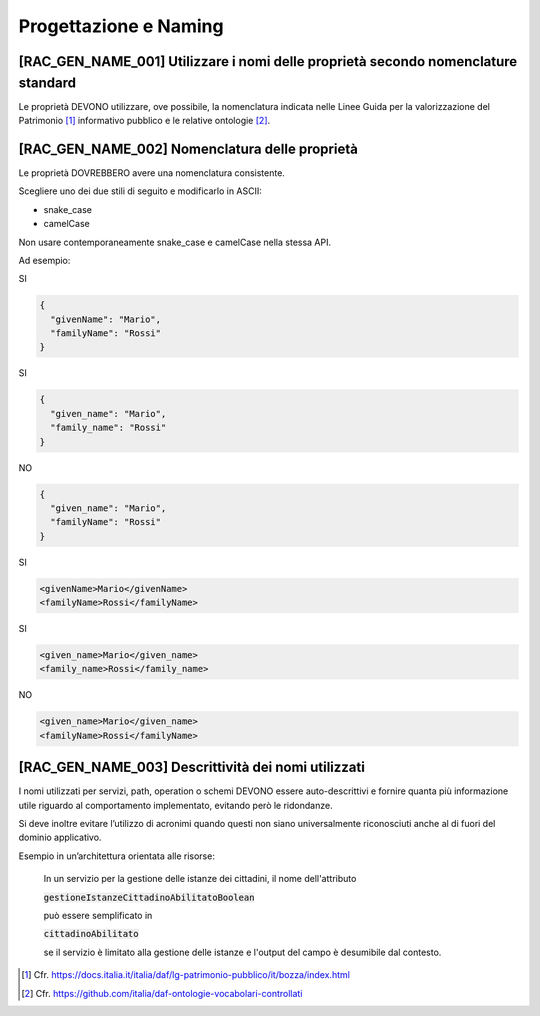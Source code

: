 Progettazione e Naming
======================

[RAC_GEN_NAME_001] Utilizzare i nomi delle proprietà secondo nomenclature standard
----------------------------------------------------------------------------------

Le proprietà DEVONO utilizzare, ove possibile, la nomenclatura indicata
nelle Linee Guida per la valorizzazione del Patrimonio [1]_ informativo
pubblico e le relative ontologie [2]_.

[RAC_GEN_NAME_002] Nomenclatura delle proprietà
-----------------------------------------------

Le proprietà DOVREBBERO avere una nomenclatura consistente.

Scegliere uno dei due stili di seguito e modificarlo in ASCII:

-  snake_case

-  camelCase

Non usare contemporaneamente snake_case e camelCase nella stessa API.

Ad esempio:

SI

.. code-block:: python

   {
     "givenName": "Mario",
     "familyName": "Rossi"
   }

SI

.. code-block:: python

   {
     "given_name": "Mario",
     "family_name": "Rossi"
   }

NO

.. code-block:: python

   {
     "given_name": "Mario",
     "familyName": "Rossi"
   }

SI

.. code-block:: xml

   <givenName>Mario</givenName>
   <familyName>Rossi</familyName>

SI

.. code-block:: xml

   <given_name>Mario</given_name>
   <family_name>Rossi</family_name>

NO

.. code-block:: xml

   <given_name>Mario</given_name>
   <familyName>Rossi</familyName>

[RAC_GEN_NAME_003] Descrittività dei nomi utilizzati
----------------------------------------------------

I nomi utilizzati per servizi, path, operation o schemi DEVONO essere
auto-descrittivi e fornire quanta più informazione utile riguardo al
comportamento implementato, evitando però le ridondanze.

Si deve inoltre evitare l’utilizzo di acronimi quando questi non siano
universalmente riconosciuti anche al di fuori del dominio applicativo.

Esempio in un’architettura orientata alle risorse:



   In un servizio per la gestione delle istanze dei cittadini, il nome
   dell'attributo
   
   :code:`gestioneIstanzeCittadinoAbilitatoBoolean`
   
   può essere semplificato in
   
   :code:`cittadinoAbilitato`
   
   se il servizio è limitato alla gestione delle istanze e l'output del
   campo è desumibile dal contesto.

.. [1]
   Cfr.
   https://docs.italia.it/italia/daf/lg-patrimonio-pubblico/it/bozza/index.html

.. [2]
   Cfr. https://github.com/italia/daf-ontologie-vocabolari-controllati
